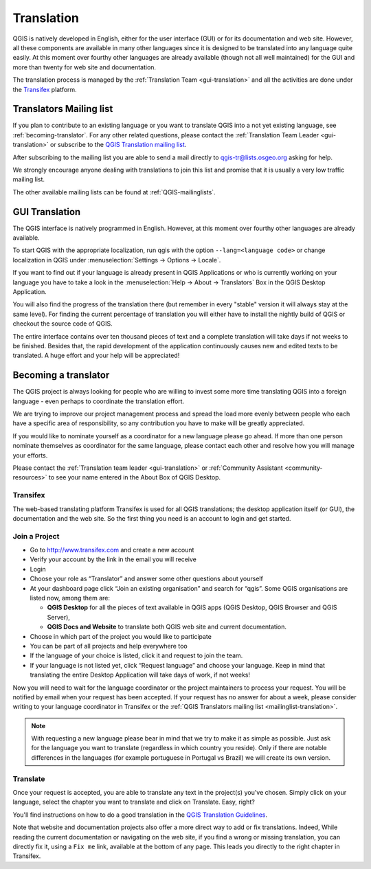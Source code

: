 .. _translate-qgis:

Translation
===========

QGIS is natively developed in English, either for the user interface (GUI) or
for its documentation and web site. However, all these components are available 
in many other languages since it is designed to be translated into any language 
quite easily. 
At this moment over fourthy other languages are already available 
(though not all well maintained) for the GUI and more than twenty for web site 
and documentation. 

The translation process is managed by the :ref:`Translation Team <gui-translation>`
and all the activities are done under the `Transifex <https://www.transifex.com/>`_ 
platform.


.. _mailinglist-translation:

Translators Mailing list
------------------------

If you plan to contribute to an existing language or you want to translate
QGIS into a not yet existing language, see :ref:`becoming-translator`. 
For any other related questions, please contact the  
:ref:`Translation Team Leader <gui-translation>` or subscribe to the `QGIS 
Translation mailing list <http://lists.osgeo.org/mailman/listinfo/qgis-tr>`_.

After subscribing to the mailing list you are able to send a mail directly to
qgis-tr@lists.osgeo.org asking for help.

We strongly encourage anyone dealing with translations to join this list and
promise that it is usually a very low traffic mailing list.

The other available mailing lists can be found at :ref:`QGIS-mailinglists`.


.. _translate-gui:

GUI Translation
---------------

The QGIS interface is natively programmed in English. However, at this moment 
over fourthy other languages are already available.

To start QGIS with the appropriate localization, run qgis with the option
``--lang=<language code>`` or change localization in QGIS under
:menuselection:`Settings -> Options -> Locale`.

If you want to find out if your language is already present in QGIS Applications
or who is currently working on your language you have to take a look in the
:menuselection:`Help -> About -> Translators` Box in the QGIS Desktop Application.

You will also find the progress of the translation there (but remember in
every "stable" version it will always stay at the same level).
For finding the current percentage of translation you will either have to
install the nightly build of QGIS or checkout the source code of QGIS.
 
The entire interface contains over 
ten thousand pieces of text and a complete translation will take days if not
weeks to be finished. Besides that, the rapid development of the application
continuously causes new and edited texts to be translated. A huge effort and
your help will be appreciated!

.. _becoming-translator:

Becoming a translator
---------------------

The QGIS project is always looking for people who are willing to invest some
more time translating QGIS into a foreign language - even perhaps to
coordinate the translation effort.

We are trying to improve our project management process and spread the load
more evenly between people who each have a specific area of responsibility,
so any contribution you have to make will be greatly appreciated.

If you would like to nominate yourself as a coordinator for a new language
please go ahead.
If more than one person nominate themselves as coordinator for the same
language, please contact each other and resolve how you will manage your
efforts.

Please contact the :ref:`Translation team leader <gui-translation>` or 
:ref:`Community Assistant <community-resources>` to see your name entered in 
the About Box of QGIS Desktop.

Transifex
.........

The web-based translating platform Transifex is used for all QGIS
translations; the desktop application itself (or GUI), the documentation and
the web site. So the first thing you need is an account to login and get
started.

Join a Project
..............

- Go to http://www.transifex.com and create a new account
- Verify your account by the link in the email you will receive
- Login
- Choose your role as “Translator” and answer some other questions about yourself
- At your dashboard page click “Join an existing organisation” and search for “qgis”. 
  Some QGIS organisations are listed now, among them are:

  * **QGIS Desktop** for all the pieces of text available in QGIS apps 
    (QGIS Desktop, QGIS Browser and QGIS Server),
  * **QGIS Docs and Website** to translate both QGIS web site and current documentation.

- Choose in which part of the project you would like to participate
- You can be part of all projects and help everywhere too
- If the language of your choice is listed, click it and request to join the team.
- If your language is not listed yet, click “Request language” and choose your
  language. Keep in mind that translating the entire Desktop Application will take
  days of work, if not weeks!

Now you will need to wait for the language coordinator or the project maintainers 
to process your request. You will be notified by email when your request has been 
accepted. If your request has no answer for about a week, please consider writing 
to your language coordinator in Transifex or the :ref:`QGIS Translators mailing list 
<mailinglist-translation>`.


.. note:: 
  With requesting a new language please bear in mind that we try to make 
  it as simple as possible. Just ask for the language you want to translate 
  (regardless in which country you reside). Only if there are notable differences 
  in the languages (for example portuguese in Portugal vs Brazil) we will create 
  its own version.

Translate
...........

Once your request is accepted, you are able to translate any text in the project(s) 
you've chosen. Simply click on your language, select the chapter you want to 
translate and click on Translate. Easy, right?

You'll find instructions on how to do a good translation in the `QGIS Translation Guidelines
<http://docs.qgis.org/testing/en/docs/documentation_guidelines/do_translations.html>`_.

Note that website and documentation projects also offer a more direct way to 
add or fix translations. Indeed, While reading the current documentation or 
navigating on the web site, if you find a wrong or missing translation, 
you can directly fix it, using a ``Fix me`` link, available at the bottom of any page.
This leads you directly to the right chapter in Transifex.
  
  